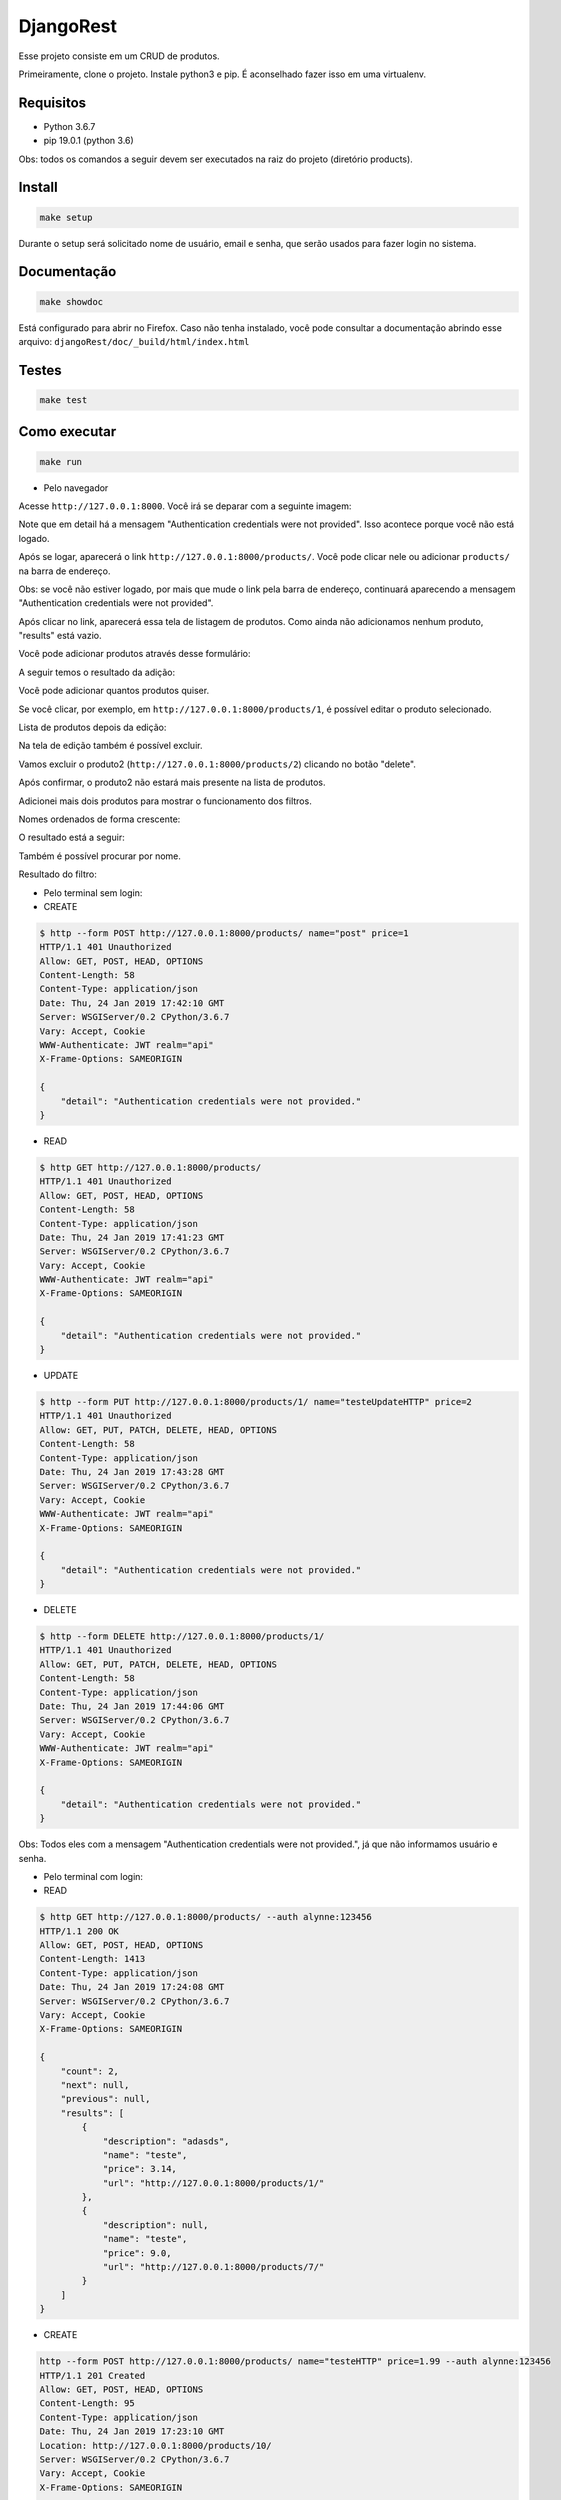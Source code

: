 ============================================
DjangoRest
============================================

Esse projeto consiste em um CRUD de produtos.

Primeiramente, clone o projeto. Instale python3 e pip. É aconselhado fazer isso em uma virtualenv.

Requisitos
=======

- Python 3.6.7
- pip 19.0.1 (python 3.6)

Obs: todos os comandos a seguir devem ser executados na raiz do projeto (diretório products).

Install
=======

.. code-block:: console

    make setup
    
Durante o setup será solicitado nome de usuário, email e senha, que serão usados para fazer login no sistema.

Documentação
=======

.. code-block:: console

    make showdoc
    
Está configurado para abrir no Firefox. Caso não tenha instalado, você pode consultar a documentação abrindo esse arquivo: ``djangoRest/doc/_build/html/index.html``

Testes
=======
.. code-block:: console

    make test
    
Como executar
=======
.. code-block:: console

    make run

- Pelo navegador

Acesse ``http://127.0.0.1:8000``. Você irá se deparar com a seguinte imagem:

.. image:: https://github.com/alynnefs/testeConceptu/blob/master/img/01.png
   :width: 600
   
Note que em detail há a mensagem "Authentication credentials were not provided". Isso acontece porque você não está logado.

.. image:: https://github.com/alynnefs/testeConceptu/blob/master/img/02.png
   :width: 600
   
Após se logar, aparecerá o link ``http://127.0.0.1:8000/products/``. Você pode clicar nele ou adicionar ``products/`` na barra de endereço.

Obs: se você não estiver logado, por mais que mude o link pela barra de endereço, continuará aparecendo a mensagem "Authentication credentials were not provided".

.. image:: https://github.com/alynnefs/testeConceptu/blob/master/img/03.png
   :width: 600
   
Após clicar no link, aparecerá essa tela de listagem de produtos. Como ainda não adicionamos nenhum produto, "results" está vazio.

.. image:: https://github.com/alynnefs/testeConceptu/blob/master/img/04.png
   :width: 600
   
Você pode adicionar produtos através desse formulário:

.. image:: https://github.com/alynnefs/testeConceptu/blob/master/img/05.png
   :width: 600
   
A seguir temos o resultado da adição:

.. image:: https://github.com/alynnefs/testeConceptu/blob/master/img/06.png
   :width: 600
   
Você pode adicionar quantos produtos quiser.

.. image:: https://github.com/alynnefs/testeConceptu/blob/master/img/07.png
   :width: 600

Se você clicar, por exemplo, em ``http://127.0.0.1:8000/products/1``, é possível editar o produto selecionado.

.. image:: https://github.com/alynnefs/testeConceptu/blob/master/img/08.png
   :width: 600
   
Lista de produtos depois da edição:

.. image:: https://github.com/alynnefs/testeConceptu/blob/master/img/09.png
   :width: 600
   
Na tela de edição também é possível excluir.

.. image:: https://github.com/alynnefs/testeConceptu/blob/master/img/10.png
   :width: 600
   
Vamos excluir o produto2 (``http://127.0.0.1:8000/products/2``) clicando no botão "delete".

.. image:: https://github.com/alynnefs/testeConceptu/blob/master/img/11.png
   :width: 600
   
Após confirmar, o produto2 não estará mais presente na lista de produtos.

.. image:: https://github.com/alynnefs/testeConceptu/blob/master/img/12.png
   :width: 600
   
Adicionei mais dois produtos para mostrar o funcionamento dos filtros.

.. image:: https://github.com/alynnefs/testeConceptu/blob/master/img/13.png
   :width: 600
   
Nomes ordenados de forma crescente:

.. image:: https://github.com/alynnefs/testeConceptu/blob/master/img/14.png
   :width: 600
   
O resultado está a seguir:

.. image:: https://github.com/alynnefs/testeConceptu/blob/master/img/15.png
   :width: 600
   
   
Também é possível procurar por nome.

.. image:: https://github.com/alynnefs/testeConceptu/blob/master/img/16.png
   :width: 600
   
Resultado do filtro:

.. image:: https://github.com/alynnefs/testeConceptu/blob/master/img/17.png
   :width: 600

- Pelo terminal sem login:

- CREATE

.. code-block:: console

   $ http --form POST http://127.0.0.1:8000/products/ name="post" price=1
   HTTP/1.1 401 Unauthorized
   Allow: GET, POST, HEAD, OPTIONS
   Content-Length: 58
   Content-Type: application/json
   Date: Thu, 24 Jan 2019 17:42:10 GMT
   Server: WSGIServer/0.2 CPython/3.6.7
   Vary: Accept, Cookie
   WWW-Authenticate: JWT realm="api"
   X-Frame-Options: SAMEORIGIN

   {
       "detail": "Authentication credentials were not provided."
   }

- READ

.. code-block:: console

   $ http GET http://127.0.0.1:8000/products/
   HTTP/1.1 401 Unauthorized
   Allow: GET, POST, HEAD, OPTIONS
   Content-Length: 58
   Content-Type: application/json
   Date: Thu, 24 Jan 2019 17:41:23 GMT
   Server: WSGIServer/0.2 CPython/3.6.7
   Vary: Accept, Cookie
   WWW-Authenticate: JWT realm="api"
   X-Frame-Options: SAMEORIGIN

   {
       "detail": "Authentication credentials were not provided."
   }

- UPDATE

.. code-block:: console

   $ http --form PUT http://127.0.0.1:8000/products/1/ name="testeUpdateHTTP" price=2
   HTTP/1.1 401 Unauthorized
   Allow: GET, PUT, PATCH, DELETE, HEAD, OPTIONS
   Content-Length: 58
   Content-Type: application/json
   Date: Thu, 24 Jan 2019 17:43:28 GMT
   Server: WSGIServer/0.2 CPython/3.6.7
   Vary: Accept, Cookie
   WWW-Authenticate: JWT realm="api"
   X-Frame-Options: SAMEORIGIN

   {
       "detail": "Authentication credentials were not provided."
   }

- DELETE

.. code-block:: console

   $ http --form DELETE http://127.0.0.1:8000/products/1/
   HTTP/1.1 401 Unauthorized
   Allow: GET, PUT, PATCH, DELETE, HEAD, OPTIONS
   Content-Length: 58
   Content-Type: application/json
   Date: Thu, 24 Jan 2019 17:44:06 GMT
   Server: WSGIServer/0.2 CPython/3.6.7
   Vary: Accept, Cookie
   WWW-Authenticate: JWT realm="api"
   X-Frame-Options: SAMEORIGIN

   {
       "detail": "Authentication credentials were not provided."
   }

Obs: Todos eles com a mensagem "Authentication credentials were not provided.", já que não informamos usuário e senha.

- Pelo terminal com login:

- READ

.. code-block:: console

   $ http GET http://127.0.0.1:8000/products/ --auth alynne:123456
   HTTP/1.1 200 OK
   Allow: GET, POST, HEAD, OPTIONS
   Content-Length: 1413
   Content-Type: application/json
   Date: Thu, 24 Jan 2019 17:24:08 GMT
   Server: WSGIServer/0.2 CPython/3.6.7
   Vary: Accept, Cookie
   X-Frame-Options: SAMEORIGIN

   {
       "count": 2,
       "next": null,
       "previous": null,
       "results": [
           {
               "description": "adasds",
               "name": "teste",
               "price": 3.14,
               "url": "http://127.0.0.1:8000/products/1/"
           },
           {
               "description": null,
               "name": "teste",
               "price": 9.0,
               "url": "http://127.0.0.1:8000/products/7/"
           }
       ]
   }

- CREATE

.. code-block:: console


   http --form POST http://127.0.0.1:8000/products/ name="testeHTTP" price=1.99 --auth alynne:123456
   HTTP/1.1 201 Created
   Allow: GET, POST, HEAD, OPTIONS
   Content-Length: 95
   Content-Type: application/json
   Date: Thu, 24 Jan 2019 17:23:10 GMT
   Location: http://127.0.0.1:8000/products/10/
   Server: WSGIServer/0.2 CPython/3.6.7
   Vary: Accept, Cookie
   X-Frame-Options: SAMEORIGIN

   {
       "description": null,
       "name": "testeHTTP",
       "price": 1.99,
       "url": "http://127.0.0.1:8000/products/10/"
   }

Resultado:

.. code-block:: console

   $ http GET http://127.0.0.1:8000/products/ --auth alynne:123456
   HTTP/1.1 200 OK
   Allow: GET, POST, HEAD, OPTIONS
   Content-Length: 1413
   Content-Type: application/json
   Date: Thu, 24 Jan 2019 17:24:08 GMT
   Server: WSGIServer/0.2 CPython/3.6.7
   Vary: Accept, Cookie
   X-Frame-Options: SAMEORIGIN

   {
       "count": 3,
       "next": null,
       "previous": null,
       "results": [
           {
               "description": null,
               "name": "testeHTTP",
               "price": 1.99,
               "url": "http://127.0.0.1:8000/products/10/"
           },
           {
               "description": "adasds",
               "name": "teste",
               "price": 3.14,
               "url": "http://127.0.0.1:8000/products/1/"
           },
           {
               "description": null,
               "name": "teste",
               "price": 9.0,
               "url": "http://127.0.0.1:8000/products/7/"
           }
       ]
   }

- UPDATE

.. code-block:: console

   $ http --form PUT http://127.0.0.1:8000/products/1/ name="testeUpdateHTTP" price=2 --auth alynne:123456
   HTTP/1.1 200 OK
   Allow: GET, PUT, PATCH, DELETE, HEAD, OPTIONS
   Content-Length: 103
   Content-Type: application/json
   Date: Thu, 24 Jan 2019 17:27:10 GMT
   Server: WSGIServer/0.2 CPython/3.6.7
   Vary: Accept, Cookie
   X-Frame-Options: SAMEORIGIN

   {
       "description": "adasds",
       "name": "testeUpdateHTTP",
       "price": 2.0,
       "url": "http://127.0.0.1:8000/products/1/"
   }

Resultado:

.. code-block:: console

   $ http GET http://127.0.0.1:8000/products/ --auth alynne:123456
   HTTP/1.1 200 OK
   Allow: GET, POST, HEAD, OPTIONS
   Content-Length: 1422
   Content-Type: application/json
   Date: Thu, 24 Jan 2019 17:27:32 GMT
   Server: WSGIServer/0.2 CPython/3.6.7
   Vary: Accept, Cookie
   X-Frame-Options: SAMEORIGIN

   {
       "count": 3,
       "next": null,
       "previous": null,
       "results": [
           {
               "description": "adasds",
               "name": "testeUpdateHTTP",
               "price": 2.0,
               "url": "http://127.0.0.1:8000/products/1/"
           },
           {
               "description": null,
               "name": "testeHTTP",
               "price": 1.99,
               "url": "http://127.0.0.1:8000/products/10/"
           },
           {
               "description": null,
               "name": "teste",
               "price": 9.0,
               "url": "http://127.0.0.1:8000/products/7/"
           }
       ]
   }

- DELETE

.. code-block:: console

   $ http --form DELETE http://127.0.0.1:8000/products/7/ --auth alynne:123456
   HTTP/1.1 204 No Content
   Allow: GET, PUT, PATCH, DELETE, HEAD, OPTIONS
   Content-Length: 0
   Date: Thu, 24 Jan 2019 17:29:35 GMT
   Server: WSGIServer/0.2 CPython/3.6.7
   Vary: Accept, Cookie
   X-Frame-Options: SAMEORIGIN


Resultado

.. code-block:: console

   $ http GET http://127.0.0.1:8000/products/ --auth alynne:123456
   HTTP/1.1 200 OK
   Allow: GET, POST, HEAD, OPTIONS
   Content-Length: 978
   Content-Type: application/json
   Date: Thu, 24 Jan 2019 17:29:57 GMT
   Server: WSGIServer/0.2 CPython/3.6.7
   Vary: Accept, Cookie
   X-Frame-Options: SAMEORIGIN

   {
       "count": 2,
       "next": null,
       "previous": null,
       "results": [
           {
               "description": "adasds",
               "name": "testeUpdateHTTP",
               "price": 2.0,
               "url": "http://127.0.0.1:8000/products/1/"
           },
           {
               "description": null,
               "name": "testeHTTP",
               "price": 1.99,
               "url": "http://127.0.0.1:8000/products/10/"
           }
       ]
   }


Outros exemplos de obtenção de dados sem GET:

- Pelo terminal com ``curl``

http://127.0.0.1:8000/

.. code-block:: console

    $ curl -H 'Accept: application/json; indent=4' http://127.0.0.1:8000/
    {
        "detail": "Authentication credentials were not provided."
    }
    
http://127.0.0.1:8000/products/

.. code-block:: console

   $ curl -H 'Accept: application/json; indent=4' http://127.0.0.1:8000/products/
   {
        "detail": "Authentication credentials were not provided."
   }
   
http://127.0.0.1:8000/products/1/

.. code-block:: console

   $ curl -H 'Accept: application/json; indet=4' http://127.0.0.1:8000/products/1/
   {
       "detail": "Authentication credentials were not provided."
   }
   
Observe que todos possuem a resposta "Authentication credentials were not provided". Isso acontece porque não há nenhum usuário logado. Vamos usar usuário e senha criados no setup. Nesse exemplo, o usuário é "alynne" e a senha é "123456".

http://127.0.0.1:8000/

.. code-block:: console

   $ curl -H 'Accept: application/json; indent=4' -u alynne:123456 http://127.0.0.1:8000/
   {
       "products": "http://127.0.0.1:8000/products/"
   }

http://127.0.0.1:8000/products/

.. code-block:: console
   
   $ curl -H 'Accept: application/json; indet=4' -u alynne:123456 http://127.0.0.1:8000/products/
   {
       "count": 4,
       "next": null,
       "previous": null,
       "results": [
           {
               "url": "http://127.0.0.1:8000/products/1/",
               "name": "teste",
               "price": 3.14,
               "description": "adasds"
           },
           {
               "url": "http://127.0.0.1:8000/products/2/",
               "name": "produto2",
               "price": 2.0,
               "description": null
           },
           {
               "url": "http://127.0.0.1:8000/products/3/",
               "name": "produto",
               "price": 1.0,
               "description": null
           },
           {
               "url": "http://127.0.0.1:8000/products/4/",
               "name": "produto",
               "price": 1.0,
               "description": null
           }
       ]
   }

http://127.0.0.1:8000/products/1/

.. code-block:: console

   $ curl -H 'Accept: application/json; indet=4' -u alynne:123456 http://127.0.0.1:8000/products/1/
   {
       "url": "http://127.0.0.1:8000/products/1/",
       "name": "teste",
       "price": 3.14,
       "description": "adasds"
   }

- Pelo terminal com ``http``

http://127.0.0.1:8000/

.. code-block:: console

   $ http http://127.0.0.1:8000/
   HTTP/1.1 401 Unauthorized
   Allow: GET, HEAD, OPTIONS
   Content-Length: 58
   Content-Type: application/json
   Date: Thu, 24 Jan 2019 16:05:52 GMT
   Server: WSGIServer/0.2 CPython/3.6.7
   Vary: Accept, Cookie
   WWW-Authenticate: JWT realm="api"
   X-Frame-Options: SAMEORIGIN

   {
       "detail": "Authentication credentials were not provided."
   }
   
http://127.0.0.1:8000/products/

.. code-block:: console

   $ http http://127.0.0.1:8000/products/
   HTTP/1.1 401 Unauthorized
   Allow: GET, POST, HEAD, OPTIONS
   Content-Length: 58
   Content-Type: application/json
   Date: Thu, 24 Jan 2019 16:06:11 GMT
   Server: WSGIServer/0.2 CPython/3.6.7
   Vary: Accept, Cookie
   WWW-Authenticate: JWT realm="api"
   X-Frame-Options: SAMEORIGIN

   {
       "detail": "Authentication credentials were not provided."
   }

http://127.0.0.1:8000/products/1/

.. code-block:: console

   $ http http://127.0.0.1:8000/products/1/
   HTTP/1.1 401 Unauthorized
   Allow: GET, PUT, PATCH, DELETE, HEAD, OPTIONS
   Content-Length: 58
   Content-Type: application/json
   Date: Thu, 24 Jan 2019 16:06:32 GMT
   Server: WSGIServer/0.2 CPython/3.6.7
   Vary: Accept, Cookie
   WWW-Authenticate: JWT realm="api"
   X-Frame-Options: SAMEORIGIN

   {
       "detail": "Authentication credentials were not provided."
   }

Observe que todos possuem a resposta "Authentication credentials were not provided". Isso acontece porque não há nenhum usuário logado. Vamos usar usuário e senha criados no setup. Nesse exemplo, o usuário é "alynne" e a senha é "123456".

http://127.0.0.1:8000/

.. code-block:: console

   $ http -a alynne:123456 http://127.0.0.1:8000/
   HTTP/1.1 200 OK
   Allow: GET, HEAD, OPTIONS
   Content-Length: 46
   Content-Type: application/json
   Date: Thu, 24 Jan 2019 16:07:00 GMT
   Server: WSGIServer/0.2 CPython/3.6.7
   Vary: Accept, Cookie
   X-Frame-Options: SAMEORIGIN

   {
       "products": "http://127.0.0.1:8000/products/"
   }

http://127.0.0.1:8000/products/

.. code-block:: console

   $ http -a alynne:123456 http://127.0.0.1:8000/products/
   HTTP/1.1 200 OK
   Allow: GET, POST, HEAD, OPTIONS
   Content-Length: 1222
   Content-Type: application/json
   Date: Thu, 24 Jan 2019 16:07:17 GMT
   Server: WSGIServer/0.2 CPython/3.6.7
   Vary: Accept, Cookie
   X-Frame-Options: SAMEORIGIN

   {
       "count": 4,
       "next": null,
       "previous": null,
       "results": [
           {
               "description": "adasds",
               "name": "teste",
               "price": 3.14,
               "url": "http://127.0.0.1:8000/products/1/"
           }
           {
               "description": null,
               "name": "produto2",
               "price": 2.0,
               "url": "http://127.0.0.1:8000/products/2/"
           },
           {
               "description": null,
               "name": "produto",
               "price": 1.0,
               "url": "http://127.0.0.1:8000/products/3/"
           },
           {
               "description": null,
               "name": "produto",
               "price": 1.0,
               "url": "http://127.0.0.1:8000/products/4/"
           }
       ]
   }

http://127.0.0.1:8000/products/1/

.. code-block:: console

   $ http -a alynne:123456 http://127.0.0.1:8000/products/1/
   HTTP/1.1 200 OK
   Allow: GET, PUT, PATCH, DELETE, HEAD, OPTIONS
   Content-Length: 94
   Content-Type: application/json
   Date: Thu, 24 Jan 2019 16:07:38 GMT
   Server: WSGIServer/0.2 CPython/3.6.7
   Vary: Accept, Cookie
   X-Frame-Options: SAMEORIGIN

   {
       "description": "adasds",
       "name": "teste",
       "price": 3.14,
       "url": "http://127.0.0.1:8000/products/1/"
   }
